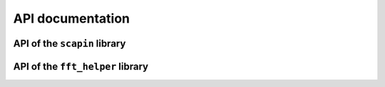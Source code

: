 #################
API documentation
#################

API of the ``scapin`` library
=============================

.. autodoxygenfile:: scapin.hpp
   :project: scapin


API of the ``fft_helper`` library
=================================

.. autodoxygenfile:: fft_helper.hpp
   :project: scapin
